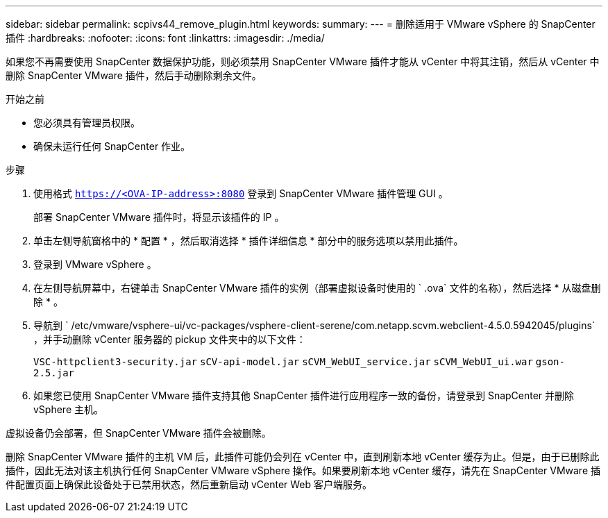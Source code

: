 ---
sidebar: sidebar 
permalink: scpivs44_remove_plugin.html 
keywords:  
summary:  
---
= 删除适用于 VMware vSphere 的 SnapCenter 插件
:hardbreaks:
:nofooter: 
:icons: font
:linkattrs: 
:imagesdir: ./media/


[role="lead"]
如果您不再需要使用 SnapCenter 数据保护功能，则必须禁用 SnapCenter VMware 插件才能从 vCenter 中将其注销，然后从 vCenter 中删除 SnapCenter VMware 插件，然后手动删除剩余文件。

.开始之前
* 您必须具有管理员权限。
* 确保未运行任何 SnapCenter 作业。


.步骤
. 使用格式 `https://<OVA-IP-address>:8080` 登录到 SnapCenter VMware 插件管理 GUI 。
+
部署 SnapCenter VMware 插件时，将显示该插件的 IP 。

. 单击左侧导航窗格中的 * 配置 * ，然后取消选择 * 插件详细信息 * 部分中的服务选项以禁用此插件。
. 登录到 VMware vSphere 。
. 在左侧导航屏幕中，右键单击 SnapCenter VMware 插件的实例（部署虚拟设备时使用的 ` .ova` 文件的名称），然后选择 * 从磁盘删除 * 。
. 导航到 ` /etc/vmware/vsphere-ui/vc-packages/vsphere-client-serene/com.netapp.scvm.webclient-4.5.0.5942045/plugins` ，并手动删除 vCenter 服务器的 pickup 文件夹中的以下文件：
+
`VSC-httpclient3-security.jar` `sCV-api-model.jar` `sCVM_WebUI_service.jar` `sCVM_WebUI_ui.war` `gson-2.5.jar`

. 如果您已使用 SnapCenter VMware 插件支持其他 SnapCenter 插件进行应用程序一致的备份，请登录到 SnapCenter 并删除 vSphere 主机。


虚拟设备仍会部署，但 SnapCenter VMware 插件会被删除。

删除 SnapCenter VMware 插件的主机 VM 后，此插件可能仍会列在 vCenter 中，直到刷新本地 vCenter 缓存为止。但是，由于已删除此插件，因此无法对该主机执行任何 SnapCenter VMware vSphere 操作。如果要刷新本地 vCenter 缓存，请先在 SnapCenter VMware 插件配置页面上确保此设备处于已禁用状态，然后重新启动 vCenter Web 客户端服务。
